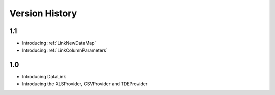 Version History
***************

1.1
===

* Introducing :ref:`LinkNewDataMap` 
* Introducing :ref:`LinkColumnParameters`

1.0
===

* Introducing DataLink
* Introducing the XLSProvider, CSVProvider and TDEProvider